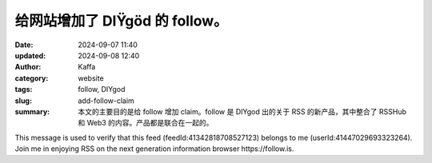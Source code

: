 给网站增加了 DIŸgöd 的 follow。
##################################################

:date: 2024-09-07 11:40
:updated: 2024-09-08 12:40
:author: Kaffa
:category: website
:tags: follow, DIYgod
:slug: add-follow-claim
:summary: 本文的主要目的是给 follow 增加 claim。follow 是 DIYgod 出的关于 RSS 的新产品，其中整合了 RSSHub 和 Web3 的内容。产品都是联合在一起的。

This message is used to verify that this feed (feedId:41342818708527123) belongs to me (userId:41447029693323264). Join me in enjoying RSS on the next generation information browser https://follow.is.